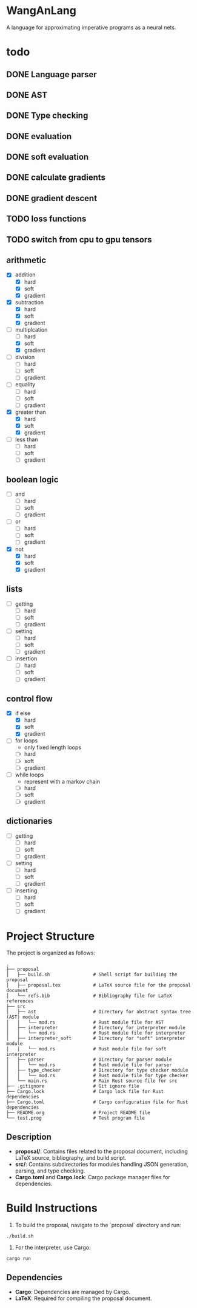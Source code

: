 * WangAnLang
A language for approximating imperative programs as a neural nets.

* todo
** DONE Language parser
** DONE AST
** DONE Type checking
** DONE evaluation
** DONE soft evaluation
** DONE calculate gradients
** DONE gradient descent
** TODO loss functions
** TODO switch from cpu to gpu tensors

** arithmetic
- [X] addition
  - [X] hard
  - [X] soft
  - [X] gradient
- [X] subtraction
  - [X] hard
  - [X] soft
  - [X] gradient
- [-] multiplcation
  - [ ] hard
  - [X] soft
  - [X] gradient
- [ ] division
  - [ ] hard
  - [ ] soft
  - [ ] gradient
- [ ] equality
  - [ ] hard
  - [ ] soft
  - [ ] gradient
- [X] greater than
  - [X] hard
  - [X] soft
  - [X] gradient
- [ ] less than
  - [ ] hard
  - [ ] soft
  - [ ] gradient

** boolean logic
- [ ] and
  - [ ] hard
  - [ ] soft
  - [ ] gradient
- [ ] or
  - [ ] hard
  - [ ] soft
  - [ ] gradient
- [X] not
  - [X] hard
  - [X] soft
  - [X] gradient

** lists
- [ ] getting
  - [ ] hard
  - [ ] soft
  - [ ] gradient
- [ ] setting
  - [ ] hard
  - [ ] soft
  - [ ] gradient
- [ ] insertion
  - [ ] hard
  - [ ] soft
  - [ ] gradient

** control flow
- [X] if else
  - [X] hard
  - [X] soft
  - [X] gradient
- [ ] for loops
  - only fixed length loops
  - [ ] hard
  - [ ] soft
  - [ ] gradient
- [ ] while loops
  - represent with a markov chain
  - [ ] hard
  - [ ] soft
  - [ ] gradient

** dictionaries
- [ ] getting
  - [ ] hard
  - [ ] soft
  - [ ] gradient
- [ ] setting
  - [ ] hard
  - [ ] soft
  - [ ] gradient
- [ ] inserting
  - [ ] hard
  - [ ] soft
  - [ ] gradient


* Project Structure

The project is organized as follows:

#+BEGIN_SRC
.
├── proposal
│   ├── build.sh                # Shell script for building the proposal
│   ├── proposal.tex            # LaTeX source file for the proposal document
│   └── refs.bib                # Bibliography file for LaTeX references
├── src
│   ├── ast                     # Directory for abstract syntax tree (AST) module
│   │   └── mod.rs              # Rust module file for AST
│   ├── interpreter             # Directory for interpreter module
│   │   └── mod.rs              # Rust module file for interpreter
│   ├── interpreter_soft        # Directory for "soft" interpreter module
│   │   └── mod.rs              # Rust module file for soft interpreter
│   ├── parser                  # Directory for parser module
│   │   └── mod.rs              # Rust module file for parser
│   ├── type_checker            # Directory for type checker module
│   │   └── mod.rs              # Rust module file for type checker
│   └── main.rs                 # Main Rust source file for src
├── .gitignore                  # Git ignore file
├── Cargo.lock                  # Cargo lock file for Rust dependencies
├── Cargo.toml                  # Cargo configuration file for Rust dependencies
├── README.org                  # Project README file
└── test.prog                   # Test program file
#+END_SRC

** Description
- *proposal/*: Contains files related to the proposal document, including LaTeX source, bibliography, and build script.
- *src/*: Contains subdirectories for modules handling JSON generation, parsing, and type checking.
- *Cargo.toml* and *Cargo.lock*: Cargo package manager files for dependencies.

* Build Instructions

1. To build the proposal, navigate to the `proposal` directory and run:
#+BEGIN_SRC shell
  ./build.sh
#+END_SRC

2. For the interpreter, use Cargo:
#+BEGIN_SRC shell
  cargo run
#+END_SRC

** Dependencies
- *Cargo*: Dependencies are managed by Cargo.
- *LaTeX*: Required for compiling the proposal document.
